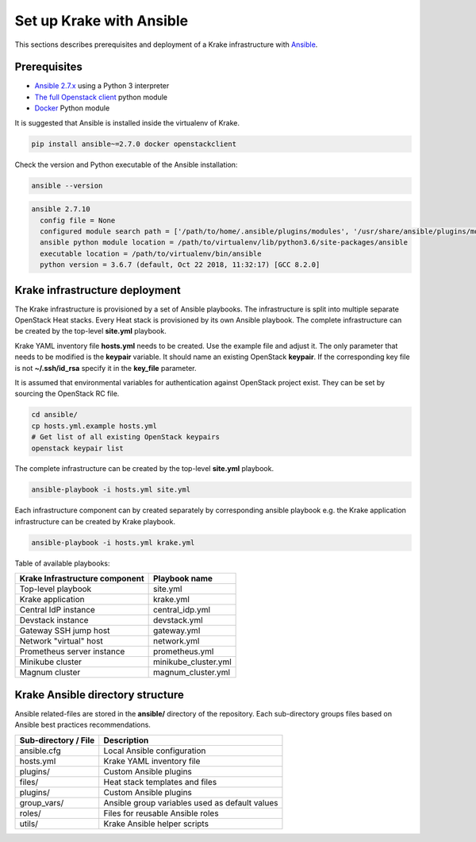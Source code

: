 .. _admin-setup:

=========================
Set up Krake with Ansible
=========================

This sections describes prerequisites and deployment of a Krake infrastructure with `Ansible <https://www.ansible.com/>`_.


Prerequisites
===================

- `Ansible 2.7.x <https://docs.ansible.com/ansible/latest/roadmap/ROADMAP_2_7.html>`_ using a Python 3 interpreter
- `The full Openstack client <https://pypi.org/project/openstackclient/>`_ python module
- `Docker <https://pypi.org/project/docker/>`_ Python module

It is suggested that Ansible is installed inside the virtualenv of Krake.

.. code::

    pip install ansible~=2.7.0 docker openstackclient

Check the version and Python executable of the Ansible installation:

.. code::

    ansible --version

.. code::

  ansible 2.7.10
    config file = None
    configured module search path = ['/path/to/home/.ansible/plugins/modules', '/usr/share/ansible/plugins/modules']
    ansible python module location = /path/to/virtualenv/lib/python3.6/site-packages/ansible
    executable location = /path/to/virtualenv/bin/ansible
    python version = 3.6.7 (default, Oct 22 2018, 11:32:17) [GCC 8.2.0]


Krake infrastructure deployment
===============================

The Krake infrastructure is provisioned by a set of Ansible playbooks.
The infrastructure is split into multiple separate OpenStack Heat stacks.
Every Heat stack is provisioned by its own Ansible playbook. The complete infrastructure
can be created by the top-level **site.yml** playbook.

Krake YAML inventory file **hosts.yml** needs to be created. Use the example file and
adjust it. The only parameter that needs to be modified is the **keypair**
variable. It should name an existing OpenStack **keypair**. If the corresponding
key file is not **~/.ssh/id_rsa** specify it in the **key_file** parameter.

It is assumed that environmental variables for authentication
against OpenStack project exist. They can be set by sourcing the OpenStack RC
file.

.. code::

    cd ansible/
    cp hosts.yml.example hosts.yml
    # Get list of all existing OpenStack keypairs
    openstack keypair list

The complete infrastructure can be created by the top-level **site.yml** playbook.

.. code::

    ansible-playbook -i hosts.yml site.yml


Each infrastructure component can by created separately by corresponding
ansible playbook e.g. the Krake application infrastructure can be created by Krake playbook.

.. code::

    ansible-playbook -i hosts.yml krake.yml

Table of available playbooks:

+--------------------------------+----------------------+
| Krake Infrastructure component | Playbook name        |
+================================+======================+
| Top-level playbook             | site.yml             |
+--------------------------------+----------------------+
| Krake application              | krake.yml            |
+--------------------------------+----------------------+
| Central IdP instance           | central_idp.yml      |
+--------------------------------+----------------------+
| Devstack instance              | devstack.yml         |
+--------------------------------+----------------------+
| Gateway SSH jump host          | gateway.yml          |
+--------------------------------+----------------------+
| Network "virtual" host         | network.yml          |
+--------------------------------+----------------------+
| Prometheus server instance     | prometheus.yml       |
+--------------------------------+----------------------+
| Minikube cluster               | minikube_cluster.yml |
+--------------------------------+----------------------+
| Magnum cluster                 | magnum_cluster.yml   |
+--------------------------------+----------------------+


Krake Ansible directory structure
=================================
Ansible related-files are stored in the **ansible/** directory of the repository.
Each sub-directory groups files based on Ansible best practices recommendations.

+-----------------------+------------------------------------------------------+
| Sub-directory / File  | Description                                          |
+=======================+======================================================+
| ansible.cfg           | Local Ansible configuration                          |
+-----------------------+------------------------------------------------------+
| hosts.yml             | Krake YAML inventory file                            |
+-----------------------+------------------------------------------------------+
| plugins/              | Custom Ansible plugins                               |
+-----------------------+------------------------------------------------------+
| files/                | Heat stack templates and files                       |
+-----------------------+------------------------------------------------------+
| plugins/              | Custom Ansible plugins                               |
+-----------------------+------------------------------------------------------+
| group_vars/           | Ansible group variables used as default values       |
+-----------------------+------------------------------------------------------+
| roles/                | Files for reusable Ansible roles                     |
+-----------------------+------------------------------------------------------+
| utils/                | Krake Ansible helper scripts                         |
+-----------------------+------------------------------------------------------+
